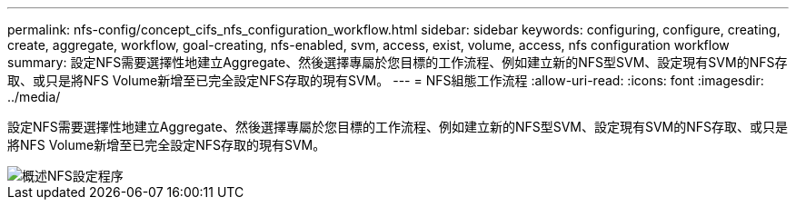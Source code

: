 ---
permalink: nfs-config/concept_cifs_nfs_configuration_workflow.html 
sidebar: sidebar 
keywords: configuring, configure, creating, create, aggregate, workflow, goal-creating, nfs-enabled, svm, access, exist, volume, access, nfs configuration workflow 
summary: 設定NFS需要選擇性地建立Aggregate、然後選擇專屬於您目標的工作流程、例如建立新的NFS型SVM、設定現有SVM的NFS存取、或只是將NFS Volume新增至已完全設定NFS存取的現有SVM。 
---
= NFS組態工作流程
:allow-uri-read: 
:icons: font
:imagesdir: ../media/


[role="lead"]
設定NFS需要選擇性地建立Aggregate、然後選擇專屬於您目標的工作流程、例如建立新的NFS型SVM、設定現有SVM的NFS存取、或只是將NFS Volume新增至已完全設定NFS存取的現有SVM。

image::../media/nfs_config.gif[概述NFS設定程序,including the steps that occur before NFS setup begins,and the steps that can be optionally performed afterwards.]
